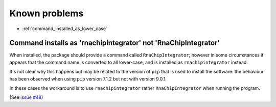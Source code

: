 .. _known_problems:

Known problems
==============

* :ref:`command_installed_as_lower_case`

.. _command_installed_as_lower_case:

Command installs as 'rnachipintegrator' not 'RnaChipIntegrator'
---------------------------------------------------------------

When installed, the package should provide a command called
``RnaChipIntegrator``; however in some circumstances it appears that
the command name is converted to all lower-case, and is installed as
``rnachipintegrator`` instead.

It's not clear why this happens but may be related to the version
of ``pip`` that is used to install the software: the behaviour has been
observed when using ``pip`` version 7.1.2 but not with version 9.0.1.

In these cases the workaround is to use ``rnachipintegrator`` rather
``RnaChipIntegrator`` when running the program.

(See `issue #48 <https://github.com/fls-bioinformatics-core/RnaChipIntegrator/issues/48>`_)
